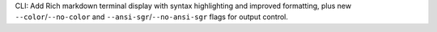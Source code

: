 CLI: Add Rich markdown terminal display with syntax highlighting and improved formatting, plus new ``--color``/``--no-color`` and ``--ansi-sgr``/``--no-ansi-sgr`` flags for output control.